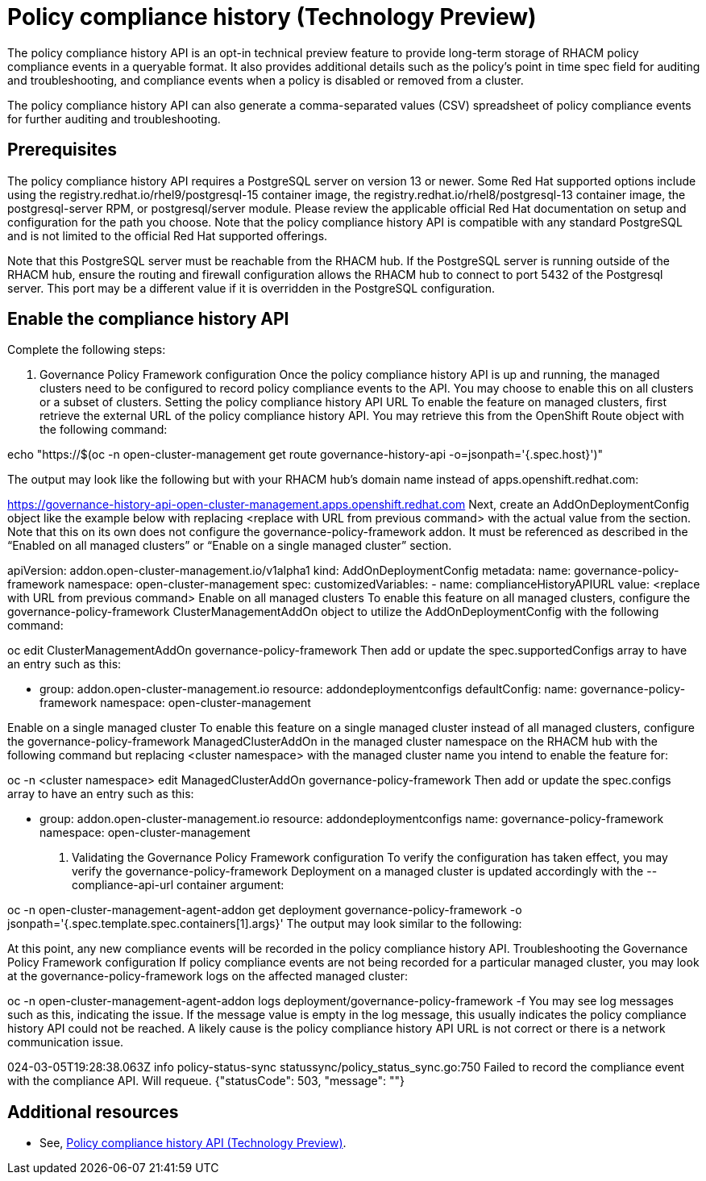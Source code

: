 [#compliance-history]
= Policy compliance history (Technology Preview)

The policy compliance history API is an opt-in technical preview feature to provide long-term storage of RHACM policy compliance events in a queryable format. It also provides additional details such as the policy’s point in time spec field for auditing and troubleshooting, and compliance events when a policy is disabled or removed from a cluster.

The policy compliance history API can also generate a comma-separated values (CSV) spreadsheet of policy compliance events for further auditing and troubleshooting.

[#prerequisites-compliance]
== Prerequisites

The policy compliance history API requires a PostgreSQL server on version 13 or newer. Some Red Hat supported options include using the registry.redhat.io/rhel9/postgresql-15 container image, the registry.redhat.io/rhel8/postgresql-13 container image, the postgresql-server RPM, or postgresql/server module. Please review the applicable official Red Hat documentation on setup and configuration for the path you choose. Note that the policy compliance history API is compatible with any standard PostgreSQL and is not limited to the official Red Hat supported offerings.

Note that this PostgreSQL server must be reachable from the RHACM hub. If the PostgreSQL server is running outside of the RHACM hub, ensure the routing and firewall configuration allows the RHACM hub to connect to port 5432 of the Postgresql server. This port may be a different value if it is overridden in the PostgreSQL configuration.

== Enable the compliance history API

Complete the following steps:

. Governance Policy Framework configuration
Once the policy compliance history API is up and running, the managed clusters need to be configured to record policy compliance events to the API. You may choose to enable this on all clusters or a subset of clusters.
Setting the policy compliance history API URL
To enable the feature on managed clusters, first retrieve the external URL of the policy compliance history API. You may retrieve this from the OpenShift Route object with the following command:

echo "https://$(oc -n open-cluster-management get route governance-history-api -o=jsonpath='{.spec.host}')"

The output may look like the following but with your RHACM hub’s domain name instead of apps.openshift.redhat.com:

https://governance-history-api-open-cluster-management.apps.openshift.redhat.com
Next, create an AddOnDeploymentConfig object like the example below with replacing <replace with URL from previous command> with the actual value from the section. Note that this on its own does not configure the governance-policy-framework addon. It must be referenced as described in the “Enabled on all managed clusters” or “Enable on a single managed cluster” section.

apiVersion: addon.open-cluster-management.io/v1alpha1
kind: AddOnDeploymentConfig
metadata:
  name: governance-policy-framework
  namespace: open-cluster-management
spec:
  customizedVariables:
    - name: complianceHistoryAPIURL
      value: <replace with URL from previous command>
Enable on all managed clusters
To enable this feature on all managed clusters, configure the governance-policy-framework ClusterManagementAddOn object to utilize the AddOnDeploymentConfig with the following command:

oc edit ClusterManagementAddOn governance-policy-framework
Then add or update the spec.supportedConfigs array to have an entry such as this:

  - group: addon.open-cluster-management.io
    resource: addondeploymentconfigs
    defaultConfig:
      name: governance-policy-framework
      namespace: open-cluster-management

Enable on a single managed cluster
To enable this feature on a single managed cluster instead of all managed clusters, configure the governance-policy-framework ManagedClusterAddOn in the managed cluster namespace on the RHACM hub with the following command but replacing <cluster namespace> with the managed cluster name you intend to enable the feature for:

oc -n <cluster namespace> edit ManagedClusterAddOn governance-policy-framework
Then add or update the spec.configs array to have an entry such as this:

- group: addon.open-cluster-management.io
  resource: addondeploymentconfigs
  name: governance-policy-framework
  namespace: open-cluster-management

. Validating the Governance Policy Framework configuration
To verify the configuration has taken effect, you may verify the governance-policy-framework Deployment on a managed cluster is updated accordingly with the --compliance-api-url container argument:

oc -n open-cluster-management-agent-addon get deployment governance-policy-framework -o jsonpath='{.spec.template.spec.containers[1].args}'
The output may look similar to the following:

["--enable-lease=true","--hub-cluster-configfile=/var/run/klusterlet/kubeconfig","--leader-elect=false","--log-encoder=console","--log-level=0","--v=-1","--evaluation-concurrency=2","--client-max-qps=30","--client-burst=45","--disable-spec-sync=true","--cluster-namespace=local-cluster","--compliance-api-url=https://governance-history-api-open-cluster-management.apps.openshift.redhat.com"]
At this point, any new compliance events will be recorded in the policy compliance history API.
Troubleshooting the Governance Policy Framework configuration
If policy compliance events are not being recorded for a particular managed cluster, you may look at the governance-policy-framework logs on the affected managed cluster:

oc -n open-cluster-management-agent-addon logs deployment/governance-policy-framework -f
You may see log messages such as this, indicating the issue. If the message value is empty in the log message, this usually indicates the policy compliance history API could not be reached. A likely cause is the policy compliance history API URL is not correct or there is a network communication issue.

024-03-05T19:28:38.063Z        info    policy-status-sync      statussync/policy_status_sync.go:750    Failed to record the compliance event with the compliance API. Will requeue.       {"statusCode": 503, "message": ""}


[#add-compliance-history-resources]
== Additional resources

* See, link:..apis/compliancehistory.json.adoc[Policy compliance history API (Technology Preview)].
